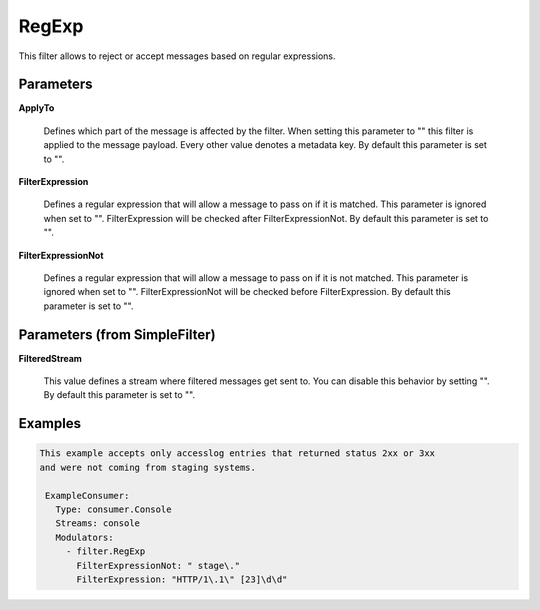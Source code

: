 .. Autogenerated by Gollum RST generator (docs/generator/*.go)

RegExp
======

This filter allows to reject or accept messages based on regular expressions.




Parameters
----------

**ApplyTo**

  Defines which part of the message is affected by the filter.
  When setting this parameter to "" this filter is applied to the
  message payload. Every other value denotes a metadata key.
  By default this parameter is set to "".
  
  

**FilterExpression**

  Defines a regular expression that will allow a message to
  pass on if it is matched. This parameter is ignored when set to "".
  FilterExpression will be checked after FilterExpressionNot.
  By default this parameter is set to "".
  
  

**FilterExpressionNot**

  Defines a regular expression that will allow a message
  to pass on if it is not matched. This parameter is ignored when set to "".
  FilterExpressionNot will be checked before FilterExpression.
  By default this parameter is set to "".
  
  

Parameters (from SimpleFilter)
------------------------------

**FilteredStream**

  This value defines a stream where filtered messages get sent to.
  You can disable this behavior by setting "".
  By default this parameter is set to "".
  
  

Examples
--------

.. code-block:: yaml

	This example accepts only accesslog entries that returned status 2xx or 3xx
	and were not coming from staging systems.
	
	 ExampleConsumer:
	   Type: consumer.Console
	   Streams: console
	   Modulators:
	     - filter.RegExp
	       FilterExpressionNot: " stage\."
	       FilterExpression: "HTTP/1\.1\" [23]\d\d"
	
	


